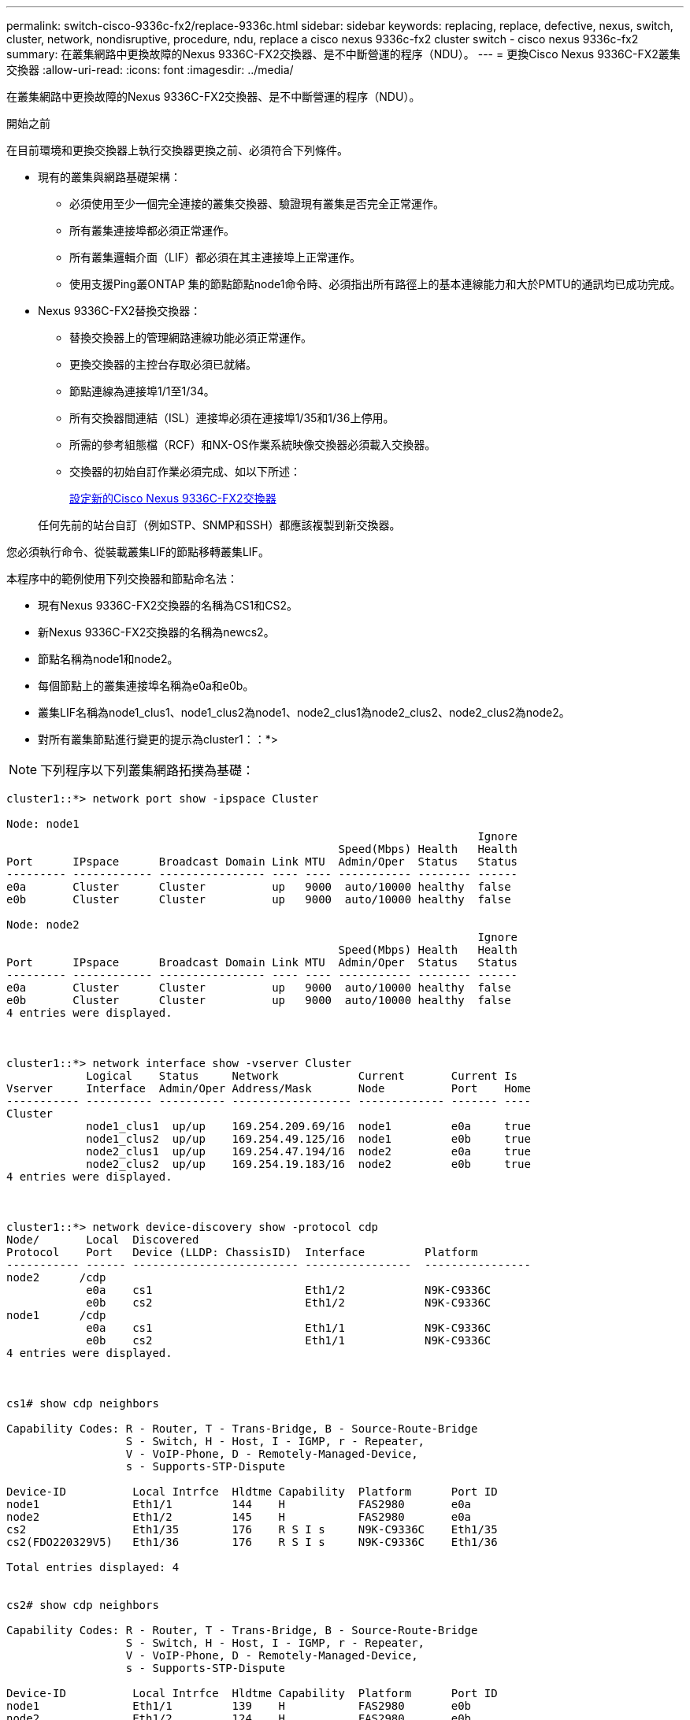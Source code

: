 ---
permalink: switch-cisco-9336c-fx2/replace-9336c.html 
sidebar: sidebar 
keywords: replacing, replace, defective, nexus, switch, cluster, network, nondisruptive, procedure, ndu, replace a cisco nexus 9336c-fx2 cluster switch - cisco nexus 9336c-fx2 
summary: 在叢集網路中更換故障的Nexus 9336C-FX2交換器、是不中斷營運的程序（NDU）。 
---
= 更換Cisco Nexus 9336C-FX2叢集交換器
:allow-uri-read: 
:icons: font
:imagesdir: ../media/


[role="lead"]
在叢集網路中更換故障的Nexus 9336C-FX2交換器、是不中斷營運的程序（NDU）。

.開始之前
在目前環境和更換交換器上執行交換器更換之前、必須符合下列條件。

* 現有的叢集與網路基礎架構：
+
** 必須使用至少一個完全連接的叢集交換器、驗證現有叢集是否完全正常運作。
** 所有叢集連接埠都必須正常運作。
** 所有叢集邏輯介面（LIF）都必須在其主連接埠上正常運作。
** 使用支援Ping叢ONTAP 集的節點節點node1命令時、必須指出所有路徑上的基本連線能力和大於PMTU的通訊均已成功完成。


* Nexus 9336C-FX2替換交換器：
+
** 替換交換器上的管理網路連線功能必須正常運作。
** 更換交換器的主控台存取必須已就緒。
** 節點連線為連接埠1/1至1/34。
** 所有交換器間連結（ISL）連接埠必須在連接埠1/35和1/36上停用。
** 所需的參考組態檔（RCF）和NX-OS作業系統映像交換器必須載入交換器。
** 交換器的初始自訂作業必須完成、如以下所述：
+
xref:replace-configure-new-switch.adoc[設定新的Cisco Nexus 9336C-FX2交換器]

+
任何先前的站台自訂（例如STP、SNMP和SSH）都應該複製到新交換器。





您必須執行命令、從裝載叢集LIF的節點移轉叢集LIF。

本程序中的範例使用下列交換器和節點命名法：

* 現有Nexus 9336C-FX2交換器的名稱為CS1和CS2。
* 新Nexus 9336C-FX2交換器的名稱為newcs2。
* 節點名稱為node1和node2。
* 每個節點上的叢集連接埠名稱為e0a和e0b。
* 叢集LIF名稱為node1_clus1、node1_clus2為node1、node2_clus1為node2_clus2、node2_clus2為node2。
* 對所有叢集節點進行變更的提示為cluster1：：*>



NOTE: 下列程序以下列叢集網路拓撲為基礎：

[listing]
----
cluster1::*> network port show -ipspace Cluster

Node: node1
                                                                       Ignore
                                                  Speed(Mbps) Health   Health
Port      IPspace      Broadcast Domain Link MTU  Admin/Oper  Status   Status
--------- ------------ ---------------- ---- ---- ----------- -------- ------
e0a       Cluster      Cluster          up   9000  auto/10000 healthy  false
e0b       Cluster      Cluster          up   9000  auto/10000 healthy  false

Node: node2
                                                                       Ignore
                                                  Speed(Mbps) Health   Health
Port      IPspace      Broadcast Domain Link MTU  Admin/Oper  Status   Status
--------- ------------ ---------------- ---- ---- ----------- -------- ------
e0a       Cluster      Cluster          up   9000  auto/10000 healthy  false
e0b       Cluster      Cluster          up   9000  auto/10000 healthy  false
4 entries were displayed.



cluster1::*> network interface show -vserver Cluster
            Logical    Status     Network            Current       Current Is
Vserver     Interface  Admin/Oper Address/Mask       Node          Port    Home
----------- ---------- ---------- ------------------ ------------- ------- ----
Cluster
            node1_clus1  up/up    169.254.209.69/16  node1         e0a     true
            node1_clus2  up/up    169.254.49.125/16  node1         e0b     true
            node2_clus1  up/up    169.254.47.194/16  node2         e0a     true
            node2_clus2  up/up    169.254.19.183/16  node2         e0b     true
4 entries were displayed.



cluster1::*> network device-discovery show -protocol cdp
Node/       Local  Discovered
Protocol    Port   Device (LLDP: ChassisID)  Interface         Platform
----------- ------ ------------------------- ----------------  ----------------
node2      /cdp
            e0a    cs1                       Eth1/2            N9K-C9336C
            e0b    cs2                       Eth1/2            N9K-C9336C
node1      /cdp
            e0a    cs1                       Eth1/1            N9K-C9336C
            e0b    cs2                       Eth1/1            N9K-C9336C
4 entries were displayed.



cs1# show cdp neighbors

Capability Codes: R - Router, T - Trans-Bridge, B - Source-Route-Bridge
                  S - Switch, H - Host, I - IGMP, r - Repeater,
                  V - VoIP-Phone, D - Remotely-Managed-Device,
                  s - Supports-STP-Dispute

Device-ID          Local Intrfce  Hldtme Capability  Platform      Port ID
node1              Eth1/1         144    H           FAS2980       e0a
node2              Eth1/2         145    H           FAS2980       e0a
cs2                Eth1/35        176    R S I s     N9K-C9336C    Eth1/35
cs2(FDO220329V5)   Eth1/36        176    R S I s     N9K-C9336C    Eth1/36

Total entries displayed: 4


cs2# show cdp neighbors

Capability Codes: R - Router, T - Trans-Bridge, B - Source-Route-Bridge
                  S - Switch, H - Host, I - IGMP, r - Repeater,
                  V - VoIP-Phone, D - Remotely-Managed-Device,
                  s - Supports-STP-Dispute

Device-ID          Local Intrfce  Hldtme Capability  Platform      Port ID
node1              Eth1/1         139    H           FAS2980       e0b
node2              Eth1/2         124    H           FAS2980       e0b
cs1                Eth1/35        178    R S I s     N9K-C9336C    Eth1/35
cs1                Eth1/36        178    R S I s     N9K-C9336C    Eth1/36

Total entries displayed: 4
----
.步驟
. 如果AutoSupport 此叢集啟用了「支援功能」、請叫用AutoSupport 「系統節點AutoSupport 支援功能叫用節點*-type all -most MAn=xh」訊息來禁止自動建立案例
+
其中x是維護時段的持續時間（以小時為單位）。

+

NOTE: 此資訊可通知技術支援人員執行此維護工作、以便在維護期間抑制自動建立案例。AutoSupport

. 在交換器newcs2上安裝適當的RCF和映像、並進行必要的站台準備。
+
如有必要、請針對新交換器驗證、下載及安裝適當版本的RCF和NX-OS軟體。如果您已確認新交換器已正確設定、而且不需要更新RCF和NX-OS軟體、請繼續執行步驟2。

+
.. 請前往NetApp支援網站上的_NetApp叢集與管理網路交換器參考組態檔案說明頁面_。
.. 按一下_叢集網路與管理網路相容性對照表_的連結、然後記下所需的交換器軟體版本。
.. 按一下瀏覽器的返回箭號以返回「Description（說明）」頁面、按一下*繼續*、接受授權合約、然後前往「Download（下載）」頁面。
.. 請依照下載頁面上的步驟、針對ONTAP 您要安裝的版本的更新軟體、下載正確的RCF和NX-OS檔案。


. 在新交換器上、以admin身分登入、並關閉所有連接至節點叢集介面的連接埠（連接埠1/1至1/34）。
+
如果您要更換的交換器無法正常運作且已關機、請前往步驟4。叢集節點上的LIF應已容錯移轉至每個節點的其他叢集連接埠。

+
[listing]
----
newcs2# config
Enter configuration commands, one per line. End with CNTL/Z.
newcs2(config)# interface e1/1-34
newcs2(config-if-range)# shutdown
----
. 驗證所有叢集生命體是否都已啟用自動還原：「network interface show -vserver cluster -Fields autover-revert」（網路介面show -vserver叢集-Fields自動還原）
+
[listing]
----
cluster1::> network interface show -vserver Cluster -fields auto-revert

             Logical
Vserver      Interface     Auto-revert
------------ ------------- -------------
Cluster      node1_clus1   true
Cluster      node1_clus2   true
Cluster      node2_clus1   true
Cluster      node2_clus2   true

4 entries were displayed.
----
. 驗證所有的叢集生命體是否都能通訊：「叢集ping叢集」
+
[listing]
----
cluster1::*> cluster ping-cluster node1

Host is node2
Getting addresses from network interface table...
Cluster node1_clus1 169.254.209.69 node1 e0a
Cluster node1_clus2 169.254.49.125 node1 e0b
Cluster node2_clus1 169.254.47.194 node2 e0a
Cluster node2_clus2 169.254.19.183 node2 e0b
Local = 169.254.47.194 169.254.19.183
Remote = 169.254.209.69 169.254.49.125
Cluster Vserver Id = 4294967293
Ping status:
....
Basic connectivity succeeds on 4 path(s)
Basic connectivity fails on 0 path(s)
................
Detected 9000 byte MTU on 4 path(s):
Local 169.254.47.194 to Remote 169.254.209.69
Local 169.254.47.194 to Remote 169.254.49.125
Local 169.254.19.183 to Remote 169.254.209.69
Local 169.254.19.183 to Remote 169.254.49.125
Larger than PMTU communication succeeds on 4 path(s)
RPC status:
2 paths up, 0 paths down (tcp check)
2 paths up, 0 paths down (udp check)
----
. 關閉Nexus 9336C-FX2交換器CS1上的ISL連接埠1/35和1/36：
+
[listing]
----
cs1# configure
Enter configuration commands, one per line. End with CNTL/Z.
cs1(config)# interface e1/35-36
cs1(config-if-range)# shutdown
cs1(config-if-range)#
----
. 從Nexus 9336C-FX2 CS2交換器拔下所有纜線、然後將其連接至Nexus C9336C-FX2 newcs2交換器上的相同連接埠。
. 在CS1和newcs2交換器之間啟動ISL連接埠1/35和1/36、然後驗證連接埠通道作業狀態。
+
連接埠通道應指示PO1（SU）、而成員連接埠應指示eth1/35（P）和eth1/36（P）。

+
此範例可啟用ISL連接埠1/35和1/36、並在交換器CS1上顯示連接埠通道摘要：

+
[listing]
----
cs1# configure
Enter configuration commands, one per line. End with CNTL/Z.
cs1(config)# int e1/35-36
cs1(config-if-range)# no shutdown

cs1(config-if-range)# show port-channel summary
Flags:  D - Down        P - Up in port-channel (members)
        I - Individual  H - Hot-standby (LACP only)
        s - Suspended   r - Module-removed
        b - BFD Session Wait
        S - Switched    R - Routed
        U - Up (port-channel)
        p - Up in delay-lacp mode (member)
        M - Not in use. Min-links not met
--------------------------------------------------------------------------------
Group Port-       Type     Protocol  Member       Ports
      Channel
--------------------------------------------------------------------------------
1     Po1(SU)     Eth      LACP      Eth1/35(P)   Eth1/36(P)

cs1(config-if-range)#
----
. 驗證所有節點上的連接埠e0b是否已開啟：「network port show IPSpace Cluster（網路連接埠顯示IPSpace叢集）」
+
輸出應類似於下列內容：

+
[listing]
----
cluster1::*> network port show -ipspace Cluster

Node: node1
                                                                        Ignore
                                                   Speed(Mbps) Health   Health
Port      IPspace      Broadcast Domain Link MTU   Admin/Oper  Status   Status
--------- ------------ ---------------- ---- ----- ----------- -------- -------
e0a       Cluster      Cluster          up   9000  auto/10000  healthy  false
e0b       Cluster      Cluster          up   9000  auto/10000  healthy  false

Node: node2
                                                                        Ignore
                                                   Speed(Mbps) Health   Health
Port      IPspace      Broadcast Domain Link MTU   Admin/Oper  Status   Status
--------- ------------ ---------------- ---- ----- ----------- -------- -------
e0a       Cluster      Cluster          up   9000  auto/10000  healthy  false
e0b       Cluster      Cluster          up   9000  auto/auto   -        false

4 entries were displayed.
----
. 在上一步所用的同一個節點上、使用network interface revert命令、還原上一步中與連接埠相關聯的叢集LIF。
+
在此範例中、如果Home值為true且連接埠為e0b、則節點1上的LIF node1_clus2會成功還原。

+
下列命令會將「node1」上的LIF「node1_clus2」傳回主連接埠「e0a」、並顯示兩個節點上的lifs相關資訊。如果兩個叢集介面的「是主節點」欄均為真、而且它們顯示正確的連接埠指派、則在節點1上的「e0a」和「e0b」範例中、啟動第一個節點就會成功。

+
[listing]
----
cluster1::*> network interface show -vserver Cluster

            Logical      Status     Network            Current    Current Is
Vserver     Interface    Admin/Oper Address/Mask       Node       Port    Home
----------- ------------ ---------- ------------------ ---------- ------- -----
Cluster
            node1_clus1  up/up      169.254.209.69/16  node1      e0a     true
            node1_clus2  up/up      169.254.49.125/16  node1      e0b     true
            node2_clus1  up/up      169.254.47.194/16  node2      e0a     true
            node2_clus2  up/up      169.254.19.183/16  node2      e0a     false

4 entries were displayed.
----
. 顯示叢集中節點的相關資訊：「叢集顯示」
+
此範例顯示此叢集中節點1和節點2的節點健全狀況為真：

+
[listing]
----
cluster1::*> cluster show

Node          Health  Eligibility
------------- ------- ------------
node1         false   true
node2         true    true
----
. 驗證所有實體叢集連接埠是否正常運作：「network port show IPSpace Cluster（網路連接埠顯示IPSpace叢集）」
+
[listing]
----
cluster1::*> network port show -ipspace Cluster

Node node1                                                               Ignore
                                                    Speed(Mbps) Health   Health
Port      IPspace     Broadcast Domain  Link  MTU   Admin/Oper  Status   Status
--------- ----------- ----------------- ----- ----- ----------- -------- ------
e0a       Cluster     Cluster           up    9000  auto/10000  healthy  false
e0b       Cluster     Cluster           up    9000  auto/10000  healthy  false

Node: node2
                                                                         Ignore
                                                    Speed(Mbps) Health   Health
Port      IPspace      Broadcast Domain Link  MTU   Admin/Oper  Status   Status
--------- ------------ ---------------- ----- ----- ----------- -------- ------
e0a       Cluster      Cluster          up    9000  auto/10000  healthy  false
e0b       Cluster      Cluster          up    9000  auto/10000  healthy  false

4 entries were displayed.
----
. 驗證所有的叢集生命體是否都能通訊：「叢集ping叢集」
+
[listing]
----
cluster1::*> cluster ping-cluster -node node2
Host is node2
Getting addresses from network interface table...
Cluster node1_clus1 169.254.209.69 node1 e0a
Cluster node1_clus2 169.254.49.125 node1 e0b
Cluster node2_clus1 169.254.47.194 node2 e0a
Cluster node2_clus2 169.254.19.183 node2 e0b
Local = 169.254.47.194 169.254.19.183
Remote = 169.254.209.69 169.254.49.125
Cluster Vserver Id = 4294967293
Ping status:
....
Basic connectivity succeeds on 4 path(s)
Basic connectivity fails on 0 path(s)
................
Detected 9000 byte MTU on 4 path(s):
Local 169.254.47.194 to Remote 169.254.209.69
Local 169.254.47.194 to Remote 169.254.49.125
Local 169.254.19.183 to Remote 169.254.209.69
Local 169.254.19.183 to Remote 169.254.49.125
Larger than PMTU communication succeeds on 4 path(s)
RPC status:
2 paths up, 0 paths down (tcp check)
2 paths up, 0 paths down (udp check)
----
. 確認下列叢集網路組態：「network port show」
+
[listing]
----
cluster1::*> network port show -ipspace Cluster
Node: node1
                                                                       Ignore
                                       Speed(Mbps)            Health   Health
Port      IPspace     Broadcast Domain Link MTU   Admin/Oper  Status   Status
--------- ----------- ---------------- ---- ----- ----------- -------- ------
e0a       Cluster     Cluster          up   9000  auto/10000  healthy  false
e0b       Cluster     Cluster          up   9000  auto/10000  healthy  false

Node: node2
                                                                       Ignore
                                        Speed(Mbps)           Health   Health
Port      IPspace      Broadcast Domain Link MTU  Admin/Oper  Status   Status
--------- ------------ ---------------- ---- ---- ----------- -------- ------
e0a       Cluster      Cluster          up   9000 auto/10000  healthy  false
e0b       Cluster      Cluster          up   9000 auto/10000  healthy  false

4 entries were displayed.


cluster1::*> network interface show -vserver Cluster

            Logical    Status     Network            Current       Current Is
Vserver     Interface  Admin/Oper Address/Mask       Node          Port    Home
----------- ---------- ---------- ------------------ ------------- ------- ----
Cluster
            node1_clus1  up/up    169.254.209.69/16  node1         e0a     true
            node1_clus2  up/up    169.254.49.125/16  node1         e0b     true
            node2_clus1  up/up    169.254.47.194/16  node2         e0a     true
            node2_clus2  up/up    169.254.19.183/16  node2         e0b     true

4 entries were displayed.

cluster1::> network device-discovery show -protocol cdp

Node/       Local  Discovered
Protocol    Port   Device (LLDP: ChassisID)  Interface         Platform
----------- ------ ------------------------- ----------------  ----------------
node2      /cdp
            e0a    cs1                       0/2               N9K-C9336C
            e0b    newcs2                    0/2               N9K-C9336C
node1      /cdp
            e0a    cs1                       0/1               N9K-C9336C
            e0b    newcs2                    0/1               N9K-C9336C

4 entries were displayed.


cs1# show cdp neighbors

Capability Codes: R - Router, T - Trans-Bridge, B - Source-Route-Bridge
                  S - Switch, H - Host, I - IGMP, r - Repeater,
                  V - VoIP-Phone, D - Remotely-Managed-Device,
                  s - Supports-STP-Dispute

Device-ID            Local Intrfce  Hldtme Capability  Platform      Port ID
node1                Eth1/1         144    H           FAS2980       e0a
node2                Eth1/2         145    H           FAS2980       e0a
newcs2               Eth1/35        176    R S I s     N9K-C9336C    Eth1/35
newcs2               Eth1/36        176    R S I s     N9K-C9336C    Eth1/36

Total entries displayed: 4


cs2# show cdp neighbors

Capability Codes: R - Router, T - Trans-Bridge, B - Source-Route-Bridge
                  S - Switch, H - Host, I - IGMP, r - Repeater,
                  V - VoIP-Phone, D - Remotely-Managed-Device,
                  s - Supports-STP-Dispute

Device-ID          Local Intrfce  Hldtme Capability  Platform      Port ID
node1              Eth1/1         139    H           FAS2980       e0b
node2              Eth1/2         124    H           FAS2980       e0b
cs1                Eth1/35        178    R S I s     N9K-C9336C    Eth1/35
cs1                Eth1/36        178    R S I s     N9K-C9336C    Eth1/36

Total entries displayed: 4
----
. 針對《支援乙太網路》9.8及更新版本、請使用下列命令啟用乙太網路交換器健全狀況監視器記錄收集功能、以收集交換器相關的記錄檔：「系統交換器乙太網路記錄設定密碼」及「系統交換器乙太網路記錄啟用-收集」ONTAP
+
[listing]
----
cluster1::*> system switch ethernet log setup-password
Enter the switch name: <return>
The switch name entered is not recognized.
Choose from the following list:
cs1
cs2

cluster1::*> system switch ethernet log setup-password

Enter the switch name: cs1
RSA key fingerprint is e5:8b:c6:dc:e2:18:18:09:36:63:d9:63:dd:03:d9:cc
Do you want to continue? {y|n}::[n] y

Enter the password: <enter switch password>
Enter the password again: <enter switch password>

cluster1::*> system switch ethernet log setup-password

Enter the switch name: cs2
RSA key fingerprint is 57:49:86:a1:b9:80:6a:61:9a:86:8e:3c:e3:b7:1f:b1
Do you want to continue? {y|n}:: [n] y

Enter the password: <enter switch password>
Enter the password again: <enter switch password>

cluster1::*> system  switch ethernet log enable-collection

Do you want to enable cluster log collection for all nodes in the cluster?
{y|n}: [n] y

Enabling cluster switch log collection.

cluster1::*>
----
+

NOTE: 如果這些命令中有任何一個出現錯誤、請聯絡NetApp支援部門。

. 對於9.5P16、9.6P12和9.7P10及更新版本的修補程式、請使用「系統叢集交換器記錄設定密碼」和「系統叢集交換器記錄啟用收集」命令、啟用乙太網路交換器健全狀況監視器記錄收集功能、以收集交換器相關的記錄檔ONTAP
+
[listing]
----
cluster1::*> system cluster-switch log setup-password
Enter the switch name: <return>
The switch name entered is not recognized.
Choose from the following list:
cs1
cs2

cluster1::*> system cluster-switch log setup-password

Enter the switch name: cs1
RSA key fingerprint is e5:8b:c6:dc:e2:18:18:09:36:63:d9:63:dd:03:d9:cc
Do you want to continue? {y|n}::[n] y

Enter the password: <enter switch password>
Enter the password again: <enter switch password>

cluster1::*> system cluster-switch log setup-password

Enter the switch name: cs2
RSA key fingerprint is 57:49:86:a1:b9:80:6a:61:9a:86:8e:3c:e3:b7:1f:b1
Do you want to continue? {y|n}:: [n] y

Enter the password: <enter switch password>
Enter the password again: <enter switch password>

cluster1::*> system cluster-switch log enable-collection

Do you want to enable cluster log collection for all nodes in the cluster?
{y|n}: [n] y

Enabling cluster switch log collection.

cluster1::*>
----
+

NOTE: 如果這些命令中有任何一個出現錯誤、請聯絡NetApp支援部門。

. 如果您禁止自動建立個案、請叫用AutoSupport 下列訊息重新啟用此功能：「System Node AutoSupport 現象叫用節點*-type all -most MAn=end」


